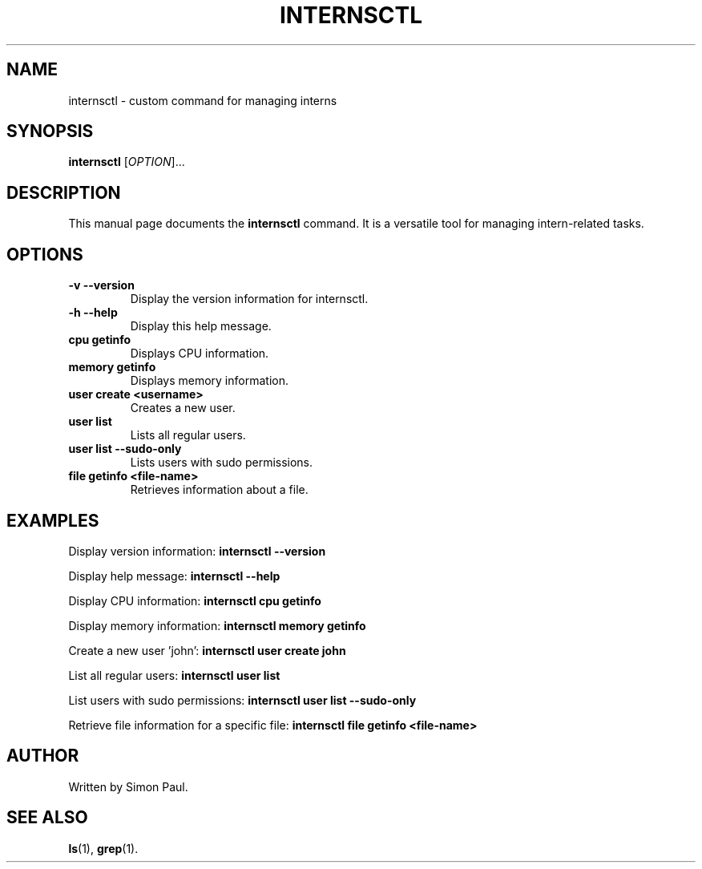 .TH INTERNSCTL 1 "January 2024" "v0.1.0" "internsctl manual"

.SH NAME
internsctl \- custom command for managing interns

.SH SYNOPSIS
.B internsctl
[\fIOPTION\fR]...

.SH DESCRIPTION
This manual page documents the
.B internsctl
command. It is a versatile tool for managing intern-related tasks.

.SH OPTIONS
.TP
.B -v --version
Display the version information for internsctl.

.TP
.B -h --help
Display this help message.

.TP
.B cpu getinfo
Displays CPU information.

.TP
.B memory getinfo
Displays memory information.

.TP
.B user create <username>
Creates a new user.

.TP
.B user list
Lists all regular users.

.TP
.B user list --sudo-only
Lists users with sudo permissions.

.TP
.B file getinfo <file-name>
Retrieves information about a file.

.SH EXAMPLES
Display version information:
.B internsctl --version

Display help message:
.B internsctl --help

Display CPU information:
.B internsctl cpu getinfo

Display memory information:
.B internsctl memory getinfo

Create a new user 'john':
.B internsctl user create john

List all regular users:
.B internsctl user list

List users with sudo permissions:
.B internsctl user list --sudo-only

Retrieve file information for a specific file:
.B internsctl file getinfo <file-name>

.SH AUTHOR
Written by Simon Paul.

.SH SEE ALSO
.BR ls (1),
.BR grep (1).